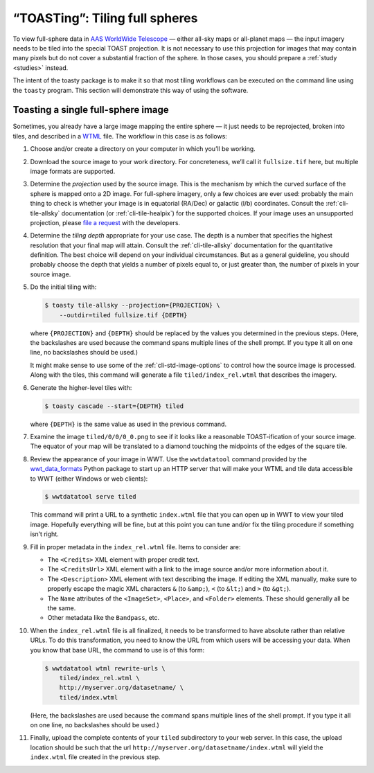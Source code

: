 .. toasting:

===============================
“TOASTing”: Tiling full spheres
===============================

To view full-sphere data in `AAS WorldWide Telescope`_ — either all-sky maps or
all-planet maps — the input imagery needs to be tiled into the special TOAST
projection. It is not necessary to use this projection for images that may
contain many pixels but do not cover a substantial fraction of the sphere. In
those cases, you should prepare a :ref:`study <studies>` instead.

.. _AAS WorldWide Telescope: http://worldwidetelescope.org/

The intent of the toasty package is to make it so that most tiling workflows can
be executed on the command line using the ``toasty`` program. This section will
demonstrate this way of using the software.


Toasting a single full-sphere image
===================================

Sometimes, you already have a large image mapping the entire sphere — it just
needs to be reprojected, broken into tiles, and described in a `WTML`_ file. The
workflow in this case is as follows:

.. _WTML: https://docs.worldwidetelescope.org/data-guide/1/data-file-formats/collections/

1. Choose and/or create a directory on your computer in which you’ll be working.

2. Download the source image to your work directory. For concreteness, we’ll
   call it ``fullsize.tif`` here, but multiple image formats are supported.

3. Determine the *projection* used by the source image. This is the mechanism by
   which the curved surface of the sphere is mapped onto a 2D image. For
   full-sphere imagery, only a few choices are ever used: probably the main
   thing to check is whether your image is in equatorial (RA/Dec) or galactic
   (l/b) coordinates. Consult the :ref:`cli-tile-allsky` documentation (or
   :ref:`cli-tile-healpix`) for the supported choices. If your image uses an
   unsupported projection, please `file a request`_ with the developers.

4. Determine the *tiling depth* appropriate for your use case. The depth is a
   number that specifies the highest resolution that your final map will attain.
   Consult the :ref:`cli-tile-allsky` documentation for the quantitative
   definition. The best choice will depend on your individual circumstances. But
   as a general guideline, you should probably choose the depth that yields a
   number of pixels equal to, or just greater than, the number of pixels in your
   source image.

5. Do the initial tiling with:

   .. code-block:: shell

      $ toasty tile-allsky --projection={PROJECTION} \
          --outdir=tiled fullsize.tif {DEPTH}

   where ``{PROJECTION}`` and ``{DEPTH}`` should be replaced by the values you
   determined in the previous steps. (Here, the backslashes are used because the
   command spans multiple lines of the shell prompt. If you type it all on one
   line, no backslashes should be used.)

   It might make sense to use some of the :ref:`cli-std-image-options` to
   control how the source image is processed. Along with the tiles, this command
   will generate a file ``tiled/index_rel.wtml`` that describes the imagery.

6. Generate the higher-level tiles with:

   .. code-block:: shell

      $ toasty cascade --start={DEPTH} tiled

   where ``{DEPTH}`` is the same value as used in the previous command.

7. Examine the image ``tiled/0/0/0_0.png`` to see if it looks like a reasonable
   TOAST-ification of your source image. The equator of your map will be
   translated to a diamond touching the midpoints of the edges of the square
   tile.

8. Review the appearance of your image in WWT. Use the ``wwtdatatool`` command
   provided by the `wwt_data_formats`_ Python package to start up an HTTP server
   that will make your WTML and tile data accessible to WWT (either Windows or
   web clients):

   .. code-block:: shell

      $ wwtdatatool serve tiled

   This command will print a URL to a synthetic ``index.wtml`` file that you can
   open up in WWT to view your tiled image. Hopefully everything will be fine,
   but at this point you can tune and/or fix the tiling procedure if something
   isn’t right.

9. Fill in proper metadata in the ``index_rel.wtml`` file. Items to consider are:

   - The ``<Credits>`` XML element with proper credit text.

   - The ``<CreditsUrl>`` XML element with a link to the image source and/or
     more information about it.

   - The ``<Description>`` XML element with text describing the image. If editing
     the XML manually, make sure to properly escape the magic XML characters
     ``&`` (to ``&amp;``), ``<`` (to ``&lt;``) and ``>`` (to ``&gt;``).

   - The ``Name`` attributes of the ``<ImageSet>``, ``<Place>``, and ``<Folder>``
     elements. These should generally all be the same.

   - Other metadata like the ``Bandpass``, etc.

10. When the ``index_rel.wtml`` file is all finalized, it needs to be transformed
    to have absolute rather than relative URLs. To do this transformation, you need
    to know the URL from which users will be accessing your data. When you know that
    base URL, the command to use is of this form:

    .. code-block:: shell

       $ wwtdatatool wtml rewrite-urls \
           tiled/index_rel.wtml \
           http://myserver.org/datasetname/ \
           tiled/index.wtml

    (Here, the backslashes are used because the command spans multiple lines of
    the shell prompt. If you type it all on one line, no backslashes should be
    used.)

11. Finally, upload the complete contents of your ``tiled`` subdirectory to your
    web server. In this case, the upload location should be such that the url
    ``http://myserver.org/datasetname/index.wtml`` will yield the
    ``index.wtml`` file created in the previous step.

.. _file a request: https://github.com/WorldWideTelescope/toasty/issues/
.. _wwt_data_formats: https://wwt-data-formats.readthedocs.io/
